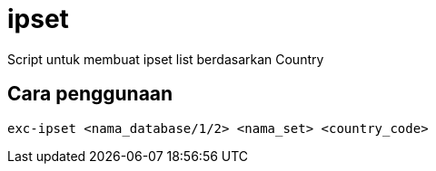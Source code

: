 = ipset

Script untuk membuat ipset list berdasarkan Country

== Cara penggunaan

[source, exc-ipset]
exc-ipset <nama_database/1/2> <nama_set> <country_code>

